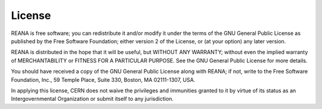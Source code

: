 .. _license:

License
=======

REANA is free software; you can redistribute it and/or modify it under the
terms of the GNU General Public License as published by the Free Software
Foundation; either version 2 of the License, or (at your option) any later
version.

REANA is distributed in the hope that it will be useful, but WITHOUT ANY
WARRANTY; without even the implied warranty of MERCHANTABILITY or FITNESS FOR
A PARTICULAR PURPOSE. See the GNU General Public License for more details.

You should have received a copy of the GNU General Public License along with
REANA; if not, write to the Free Software Foundation, Inc., 59 Temple Place,
Suite 330, Boston, MA 02111-1307, USA.

In applying this license, CERN does not waive the privileges and immunities
granted to it by virtue of its status as an Intergovernmental Organization or
submit itself to any jurisdiction.
